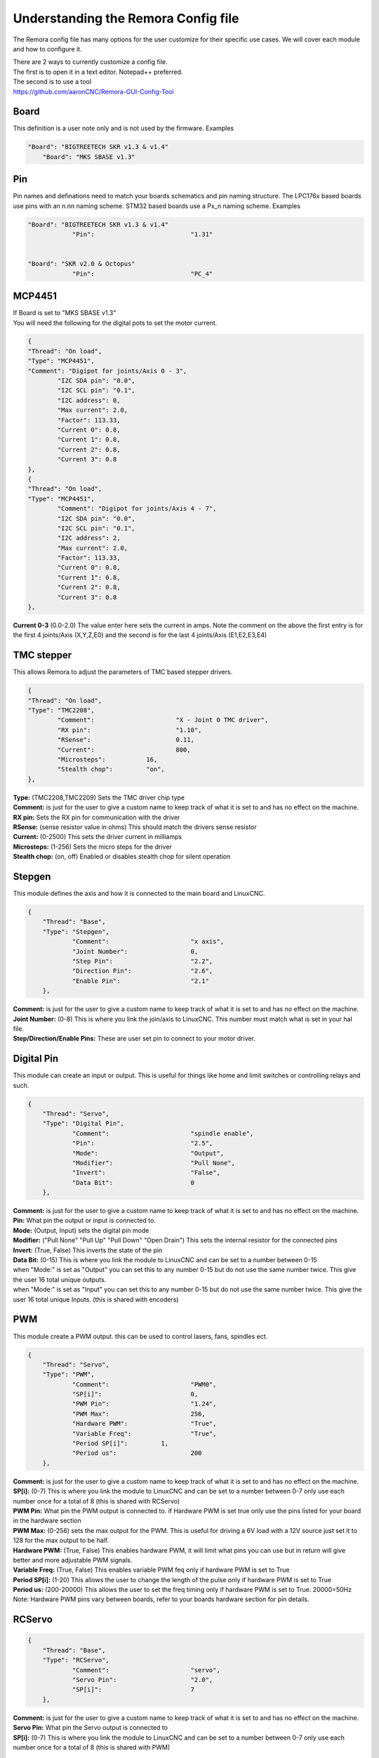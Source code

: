 Understanding the Remora Config file
====================================

The Remora config file has many options for the user customize for their specific use cases.
We will cover each module and how to configure it.



| There are 2 ways to currently customize a config file.
| The first is to open it in a text editor. Notepad++ preferred.
| The second is to use a tool
| https://github.com/aaronCNC/Remora-GUI-Config-Tool



Board
-----
This definition is a user note only and is not used by the firmware. Examples

.. code-block::

    "Board": "BIGTREETECH SKR v1.3 & v1.4"
	"Board": "MKS SBASE v1.3"

Pin
-----
Pin names and definations need to match your boards schematics and pin naming structure. The LPC176x based boards use pins with an n.nn naming scheme. STM32 based boards use a Px_n naming scheme.  Examples

.. code-block::

    "Board": "BIGTREETECH SKR v1.3 & v1.4"
   		"Pin":				"1.31"
	
    
    "Board": "SKR v2.0 & Octopus"
   		"Pin":				"PC_4"
	


MCP4451
-------
| If Board is set to "MKS SBASE v1.3"
| You will need the following for the digital pots to set the motor current.

.. code-block::

	{
	"Thread": "On load",
	"Type": "MCP4451",
	"Comment": "Digipot for joints/Axis 0 - 3",
		"I2C SDA pin": "0.0",
		"I2C SCL pin": "0.1",
		"I2C address": 0,
		"Max current": 2.0,
		"Factor": 113.33,
		"Current 0": 0.8,
		"Current 1": 0.8,
		"Current 2": 0.8,
		"Current 3": 0.8
	},
	{
	"Thread": "On load",
	"Type": "MCP4451",
		"Comment": "Digipot for joints/Axis 4 - 7",
		"I2C SDA pin": "0.0",
		"I2C SCL pin": "0.1",
		"I2C address": 2,
		"Max current": 2.0,
		"Factor": 113.33,
		"Current 0": 0.8,
		"Current 1": 0.8,
		"Current 2": 0.8,
		"Current 3": 0.8
	},

**Current 0-3** (0.0-2.0) The value enter here sets the current in amps. Note the comment on the above the first entry is for the first 4 joints/Axis (X,Y,Z,E0) and the second is for the last 4 joints/Axis (E1,E2,E3,E4)

TMC stepper
-----------
| This allows Remora to adjust the parameters of TMC based stepper drivers.

.. code-block::

	{
	"Thread": "On load",
	"Type": "TMC2208",
		"Comment":			"X - Joint 0 TMC driver",
		"RX pin": 			"1.10",
		"RSense":			0.11,
		"Current":			800,
		"Microsteps":		16,
		"Stealth chop":		"on",
	},
	
| **Type:**	(TMC2208,TMC2209) Sets the TMC driver chip type
| **Comment:** is just for the user to give a custom name to keep track of what it is set to and has no effect on the machine.
| **RX pin:** Sets the RX pin for communication with the driver
| **RSense:** (sense resistor value in ohms) This should match the drivers sense resistor
| **Current:** (0-2500) This sets the driver current in milliamps 
| **Microsteps:** (1-256) Sets the micro steps for the driver
| **Stealth chop:** (on, off) Enabled or disables stealth chop for silent operation

Stepgen
-------
This module defines the axis and how it is connected to the main board and LinuxCNC.

.. code-block::

    {
	"Thread": "Base",
	"Type": "Stepgen",
		"Comment":			"x axis",
		"Joint Number":			0,
		"Step Pin":			"2.2",
		"Direction Pin":		"2.6",
		"Enable Pin":			"2.1"
	},

| **Comment:** is just for the user to give a custom name to keep track of what it is set to and has no effect on the machine.
| **Joint Number:** (0-8) This is where you link the join/axis to LinuxCNC. This number must match what is set in your hal file.
| **Step/Direction/Enable Pins:** These are user set pin to connect to your motor driver.


Digital Pin
-----------
This module can create an input or output. This is useful for things like home and limit switches or controlling relays and such.

.. code-block::

    {
	"Thread": "Servo",
	"Type": "Digital Pin",
		"Comment":			"spindle enable",
		"Pin":				"2.5",
		"Mode":				"Output",
		"Modifier":			"Pull None",
		"Invert":			"False",
		"Data Bit":			0
	},

| **Comment:** is just for the user to give a custom name to keep track of what it is set to and has no effect on the machine.
| **Pin:** What pin the output or input is connected to.
| **Mode:** (Output, Input) sets the digital pin mode
| **Modifier:** ("Pull None" "Pull Up" "Pull Down" "Open Drain") This sets the internal resistor for the connected pins
| **Invert:** (True, False) This inverts the state of the pin
| **Data Bit:** (0-15) This is where you link the module to LinuxCNC and can be set to a number between 0-15 
| when "Mode:" is set as "Output" you can set this to any number 0-15 but do not use the same number twice. This give the user 16 total unique outputs.
| when "Mode:" is set as "Input" you can set this to any number 0-15 but do not use the same number twice. This give the user 16 total unique Inputs. (this is shared with encoders)
	
PWM
---
This module create a PWM output. this can be used to control lasers, fans, spindles ect.

.. code-block::

    {
	"Thread": "Servo",
	"Type": "PWM",
		"Comment":			"PWM0",
		"SP[i]":			0,
		"PWM Pin":			"1.24",
		"PWM Max":			256,
		"Hardware PWM":			"True",
		"Variable Freq":		"True",
		"Period SP[i]":		1,
		"Period us":			200
	},

| **Comment:** is just for the user to give a custom name to keep track of what it is set to and has no effect on the machine.
| **SP[i]:** (0-7) This is where you link the module to LinuxCNC and can be set to a number between 0-7 only use each number once for a total of 8 (this is shared with RCServo)
| **PWM Pin:** What pin the PWM output is connected to. if Hardware PWM is set true only use the pins listed for your board in the hardware section
| **PWM Max:** (0-256) sets the max output for the PWM. This is useful for driving a 6V load with a 12V source just set it to 128 for the max output to be half.	
| **Hardware PWM:** (True, False) This enables hardware PWM, it will limit what pins you can use but in return will give better and more adjustable PWM signals.
| **Variable Freq:** (True, False) This enables variable PWM feq only if hardware PWM is set to True
| **Period SP[i]:** (1-20) This allows the user to change the length of the pulse only if hardware PWM is set to True
| **Period us:** (200-20000) This allows the user to set the freq timing only if hardware PWM is set to True. 20000=50Hz 

| Note: Hardware PWM pins vary between boards, refer to your boards hardware section for pin details. 
RCServo
-------

.. code-block::

    {
	"Thread": "Base",
	"Type": "RCServo",
		"Comment":			"servo",
		"Servo Pin":			"2.0",
		"SP[i]":			7
	},

| **Comment:** is just for the user to give a custom name to keep track of what it is set to and has no effect on the machine.
| **Servo Pin:** What pin the Servo output is connected to
| **SP[i]:** (0-7) This is where you link the module to LinuxCNC and can be set to a number between 0-7 only use each number once for a total of 8 (this is shared with PWM)

QEI
---
| This is a pin dedicated hardware quadrature encoder module for high speed encoders useful for spindles or very high resolution encoders. 
| Note: QEI varies between boards, refer to your boards hardware section for pin details. 

.. code-block::

    {
	"Thread": "Servo",
	"Type": "QEI",
		"Comment":			"Spindle encoder",
		"Modifier":			"Pull Up",
		"PV[i]":			0,
		"Data Bit":			7,
		"Enable Index":			"True"
	},

| **Comment:** is just for the user to give a custom name to keep track of what it is set to and has no effect on the machine.
| **Modifier:** ("Pull None" "Pull Up" "Pull Down" "Open Drain") This sets the internal resistor for the connected pins
| **PV[i]:** (0-7) This is where you link the module to LinuxCNC and can be set to a number between 0-7 only use each number once for a total of 8 (this is shared with Encoder and Temperature)
| **Data Bit:** (0-15) This is where you link the module to LinuxCNC and can be set to a number between 0-15. 
| This is shared pool with digital pin input. and only is needed if "Enable Index" is set to "True"
| **Enable Index:** (True, False) This enables the index pulse on the encoder. if your encoder only has a and b set this to false

Encoder
-------
This is a software encoder module for low to mid speed encoders useful for axis and servo motors and has max input of 30KHz.

.. code-block::

    {
	"Thread": "Base",
	"Type": "Encoder",
		"Comment":			"X encoder",
		"ChA Pin":			"1.22",
		"ChB Pin":			"1.20",
		"Modifier":			"Pull Up",
		"PV[i]":			1,
		"Data Bit":			6,
		"Index Pin":			"1.18"
	},

| **Comment:** is just for the user to give a custom name to keep track of what it is set to and has no effect on the machine.
| **ChA,ChB:** What pin the encoder is connected to.
| **Index Pin:** What pin the index pulse connected to. If this is set to "" with no value index is disabled. 
| **Modifier:** ("Pull None" "Pull Up" "Pull Down" "Open Drain") This sets the internal resistor for the connected pins
| **PV[i]:** (0-7) This is where you link the module to LinuxCNC and can be set to a number between 0-7 only use each number once for a total of 8 (this is shared with QEM and Temperature)
| **Data Bit:** (0-15) This is where you link the module to LinuxCNC and can be set to a number between 0-15. This is shared pool with digital pin input. and only is needed if "Enable Index" is not set to ""


Temperature
-----------
This is a thermistor module for sensing temperatures. useful for 3d printers and CNC machine spindle max temp

.. code-block::

    {
	"Thread": "Servo",
	"Type": "Temperature",
		"Comment":			"temp0",
		"PV[i]":			"2",
		"Sensor":			"thermistor",
			"thermistor":
			{
				"Pin":		"0.23",
				"beta":		5,
				"r0":		10000,
				"t0":		200
			}
	},

| **Comment:** is just for the user to give a custom name to keep track of what it is set to and has no effect on the machine.
| **PV[i]:** (0-7) This is where you link the module to LinuxCNC and can be set to a number between 0-7 only use each number once for a total of 8 (this is shared with Encoder and QEM)
| **Sensor:** (thermistor) only option 
| **Pin:** What pin the thermistor is connected to.
| **beta, r0, t0:** These are the values of the thermistor.

Switch
---------
The switch can turn on and off a pin based on the value of a thermistor or other module with a PV[i]

.. code-block::

    {
	"Thread": "Servo",
	"Type": "Switch",
		"Comment":			"temp0 fan",
		"Pin":				"2.3",
		"Mode":				"On",
		"PV[i]":			2,
		"SP":				25
	},
	
| **Comment:** is just for the user to give a custom name to keep track of what it is set to and has no effect on the machine.
| **Pin:** What pin the switch is connected to.
| **Mode:** (On, Off) what action to take when SP is reached
| **PV[i]:** what module to watch. IE if this is for a cooling fan set this the same as the thermistor.
| **SP:** The set point value for when the switch should activate.

Blink
---------
This will turn a pin on and off useful for leds

.. code-block::

    {
	"Thread": "Servo",
	"Type": "Blink",
		"Pin":				"1.18",
		"Frequency":		2
	},
	
| **Pin:** What pin the blink is connected to.
| **Frequency:** (1-20000) sets the Frequency the pin will cycle from on to off.

Motor Power
---------
The Motor Power module can turn on a pin at startup with no user interaction. This is required for boards with motor power hardware that needs an io to be turned on. For boards like the SKRv2 this is required for the motors to recive power. Example

.. code-block::

   {
	"Thread": "On load",
	"Type": "Motor Power",
	"Comment": "Enable motor power SKR2",
	"Pin": "PC_13"
	}


Reset Pin
---------
The reset pin allows for a controller board reset initiated from LinuxCNC. The Pin can be freely assigned to any free pin on the controller board, but it is hard coded to pin 25 on the Raspberry Pi.

.. code-block::

    {
	"Thread": "Servo",
	"Type": "Reset Pin",
		"Comment":			"Reset pin",
		"Pin":				"1.31"
	}

ESTOP pin
---------
The ESTOP pin allows for a controller board to Estop directy from PRU instead of from LinuxCNC via a DigitalPin. The Pin can be freely assigned to any free pin on the controller board. 

.. code-block::

Base Thread Frequency 
---------
The Base thread frequecny configuration default is 40000. Depending on the chip you are using, this number can be higher or lower. Some boards with faster chips can acheave higher steprates by setting to a higher base thread frequency. The base thread frequency set in the config.txt file must match the base thread frequency set in your hal file for Linuxcnc.

.. code-block::

	{
	"Board": "BIGTREETECH SKR v2",
	"Threads":[
	{
	"Thread": "Base",
	"Frequency": 80000
	}
	],
	
